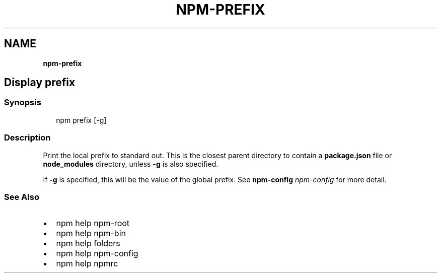 .TH "NPM\-PREFIX" "" "November 2019" "" ""
.SH "NAME"
\fBnpm-prefix\fR
.SH Display prefix
.SS Synopsis
.P
.RS 2
.nf
npm prefix [\-g]
.fi
.RE
.SS Description
.P
Print the local prefix to standard out\. This is the closest parent directory
to contain a \fBpackage\.json\fP file or \fBnode_modules\fP directory, unless \fB\-g\fP is
also specified\.
.P
If \fB\-g\fP is specified, this will be the value of the global prefix\. See
\fBnpm\-config\fP \fInpm\-config\fR for more detail\.
.SS See Also
.RS 0
.IP \(bu 2
npm help npm\-root
.IP \(bu 2
npm help npm\-bin
.IP \(bu 2
npm help folders
.IP \(bu 2
npm help npm\-config
.IP \(bu 2
npm help npmrc

.RE
